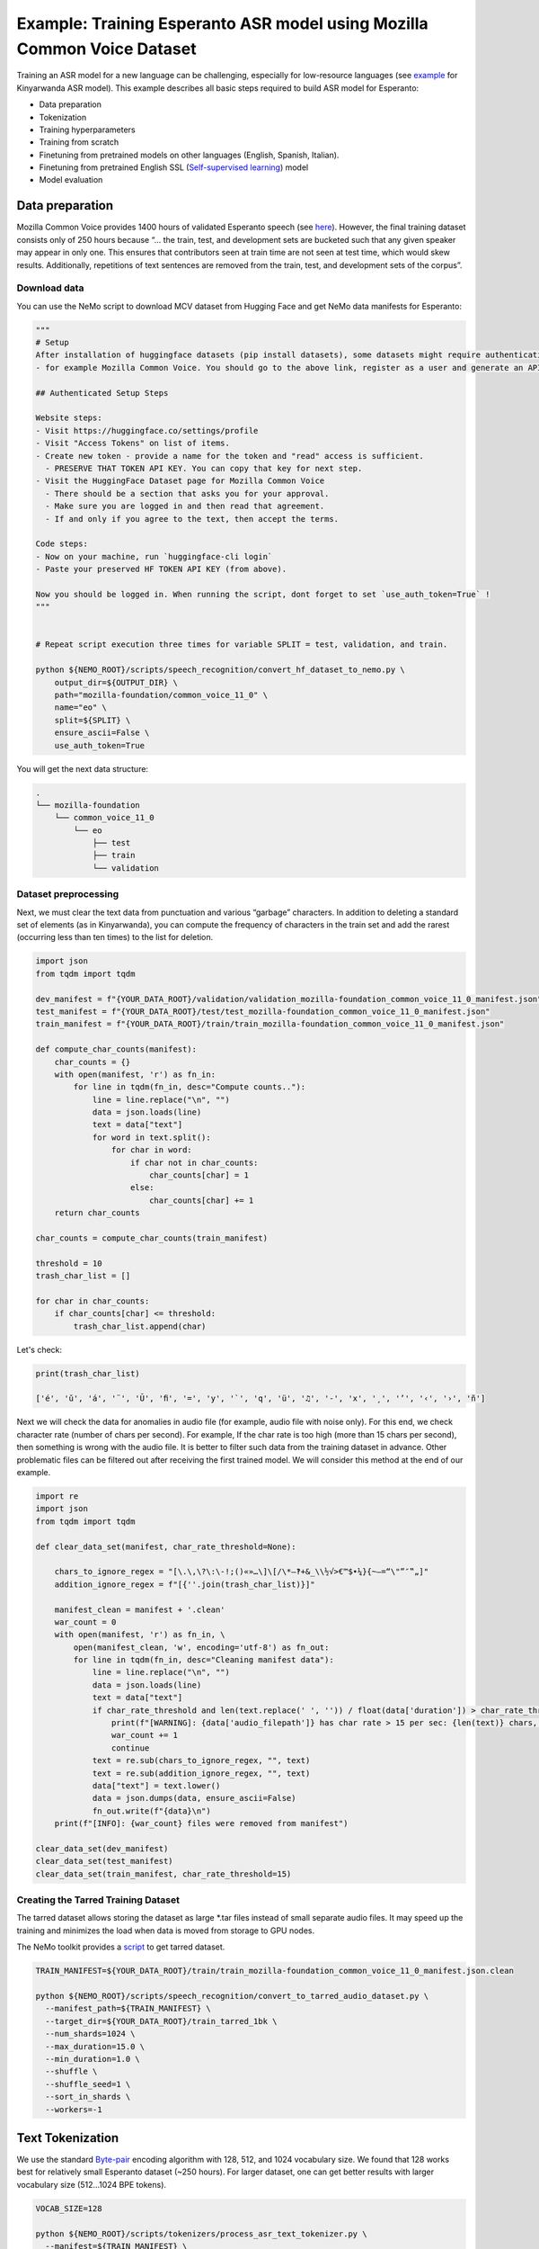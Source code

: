 ########################################################################
Example: Training Esperanto ASR model using Mozilla Common Voice Dataset
########################################################################

Training an ASR model for a new language can be challenging, especially for low-resource languages (see  `example <https://github.com/NVIDIA/NeMo/blob/main/docs/source/asr/examples/kinyarwanda_asr.rst>`_ for Kinyarwanda ASR model). 
This example describes all basic steps required to build  ASR model for Esperanto:

* Data preparation
* Tokenization
* Training hyperparameters 
* Training from scratch
* Finetuning from pretrained models on other languages (English, Spanish, Italian).
* Finetuning from pretrained English SSL (`Self-supervised learning <https://docs.nvidia.com/deeplearning/nemo/user-guide/docs/en/stable/asr/ssl/intro.html?highlight=self%20supervised>`_) model
* Model evaluation

****************
Data preparation
****************
Mozilla Common Voice provides 1400 hours of validated Esperanto speech (see `here <https://arxiv.org/abs/1912.0667>`_). However, the final training dataset consists only of 250 hours because “... the train, test, and development sets are bucketed such that any given speaker may appear in only one. This ensures that contributors seen at train time are not seen at test time, which would skew results. Additionally, repetitions of text sentences are removed from the train, test, and development sets of the corpus”. 

Download data
#############

You can use the NeMo script to download MCV dataset from Hugging Face and get NeMo data manifests for Esperanto:

.. code-block:: bash
    
    """
    # Setup
    After installation of huggingface datasets (pip install datasets), some datasets might require authentication
    - for example Mozilla Common Voice. You should go to the above link, register as a user and generate an API key.

    ## Authenticated Setup Steps

    Website steps:
    - Visit https://huggingface.co/settings/profile
    - Visit "Access Tokens" on list of items.
    - Create new token - provide a name for the token and "read" access is sufficient.
      - PRESERVE THAT TOKEN API KEY. You can copy that key for next step.
    - Visit the HuggingFace Dataset page for Mozilla Common Voice
      - There should be a section that asks you for your approval.
      - Make sure you are logged in and then read that agreement.
      - If and only if you agree to the text, then accept the terms.

    Code steps:
    - Now on your machine, run `huggingface-cli login`
    - Paste your preserved HF TOKEN API KEY (from above).

    Now you should be logged in. When running the script, dont forget to set `use_auth_token=True` !
    """
    
    
    # Repeat script execution three times for variable SPLIT = test, validation, and train.
    
    python ${NEMO_ROOT}/scripts/speech_recognition/convert_hf_dataset_to_nemo.py \
        output_dir=${OUTPUT_DIR} \
        path="mozilla-foundation/common_voice_11_0" \
        name="eo" \
        split=${SPLIT} \
        ensure_ascii=False \
        use_auth_token=True

You will get the next data structure:

.. code-block:: bash

    .
    └── mozilla-foundation
        └── common_voice_11_0
            └── eo
                ├── test
                ├── train
                └── validation

Dataset preprocessing
#################################

Next, we must clear the text data from punctuation and various “garbage” characters. In addition to deleting a standard set of elements (as in Kinyarwanda), you can compute  the frequency of characters in the train set and add the rarest (occurring less than ten times) to the list for deletion. 

.. code-block:: python
  
  import json
  from tqdm import tqdm

  dev_manifest = f"{YOUR_DATA_ROOT}/validation/validation_mozilla-foundation_common_voice_11_0_manifest.json"
  test_manifest = f"{YOUR_DATA_ROOT}/test/test_mozilla-foundation_common_voice_11_0_manifest.json"
  train_manifest = f"{YOUR_DATA_ROOT}/train/train_mozilla-foundation_common_voice_11_0_manifest.json"

  def compute_char_counts(manifest):
      char_counts = {}
      with open(manifest, 'r') as fn_in:
          for line in tqdm(fn_in, desc="Compute counts.."):
              line = line.replace("\n", "")
              data = json.loads(line)
              text = data["text"]
              for word in text.split():
                  for char in word:
                      if char not in char_counts:
                          char_counts[char] = 1
                      else:
                          char_counts[char] += 1
      return char_counts

  char_counts = compute_char_counts(train_manifest)

  threshold = 10
  trash_char_list = []

  for char in char_counts:
      if char_counts[char] <= threshold:
          trash_char_list.append(char)

Let's check:

.. code-block:: python

  print(trash_char_list)

  ['é', 'ǔ', 'á', '¨', 'Ŭ', 'ﬁ', '=', 'y', '`', 'q', 'ü', '♫', '‑', 'x', '¸', 'ʼ', '‹', '›', 'ñ']

Next we will  check the data for anomalies in audio file (for example,  audio file with noise only). For this end, we check character rate (number of chars per second). For example,  If the char rate is too high (more than 15 chars per second), then something is wrong with the audio file. It is better to filter such data from the training dataset in advance. Other problematic files can be filtered out after receiving the first trained model. We will consider this method at the end of our example.

.. code-block:: python

  import re
  import json
  from tqdm import tqdm

  def clear_data_set(manifest, char_rate_threshold=None):

      chars_to_ignore_regex = "[\.\,\?\:\-!;()«»…\]\[/\*–‽+&_\\½√>€™$•¼}{~—=“\"”″‟„]"
      addition_ignore_regex = f"[{''.join(trash_char_list)}]"

      manifest_clean = manifest + '.clean'
      war_count = 0
      with open(manifest, 'r') as fn_in, \
          open(manifest_clean, 'w', encoding='utf-8') as fn_out:
          for line in tqdm(fn_in, desc="Cleaning manifest data"):
              line = line.replace("\n", "")
              data = json.loads(line)
              text = data["text"]
              if char_rate_threshold and len(text.replace(' ', '')) / float(data['duration']) > char_rate_threshold:
                  print(f"[WARNING]: {data['audio_filepath']} has char rate > 15 per sec: {len(text)} chars, {data['duration']} duration")
                  war_count += 1
                  continue
              text = re.sub(chars_to_ignore_regex, "", text)
              text = re.sub(addition_ignore_regex, "", text)
              data["text"] = text.lower()
              data = json.dumps(data, ensure_ascii=False)
              fn_out.write(f"{data}\n")
      print(f"[INFO]: {war_count} files were removed from manifest")

  clear_data_set(dev_manifest)
  clear_data_set(test_manifest)
  clear_data_set(train_manifest, char_rate_threshold=15)


Creating the Tarred Training Dataset
#################################

The tarred dataset allows storing the dataset as large *.tar files instead of small separate audio files. It may speed up the training and minimizes the load when data is moved from storage to GPU nodes.

The NeMo toolkit provides a `script <https://github.com/NVIDIA/NeMo/blob/main/scripts/speech_recognition/convert_to_tarred_audio_dataset.py>`_ to get tarred dataset.

.. code-block:: bash

    TRAIN_MANIFEST=${YOUR_DATA_ROOT}/train/train_mozilla-foundation_common_voice_11_0_manifest.json.clean

    python ${NEMO_ROOT}/scripts/speech_recognition/convert_to_tarred_audio_dataset.py \
      --manifest_path=${TRAIN_MANIFEST} \
      --target_dir=${YOUR_DATA_ROOT}/train_tarred_1bk \
      --num_shards=1024 \
      --max_duration=15.0 \
      --min_duration=1.0 \
      --shuffle \
      --shuffle_seed=1 \
      --sort_in_shards \
      --workers=-1

**************************
Text Tokenization
**************************

We use the standard `Byte-pair <https://en.wikipedia.org/wiki/Byte_pair_encoding>`_ encoding algorithm with 128, 512, and 1024 vocabulary size. We found that 128 works best for relatively small Esperanto dataset (~250 hours). For larger dataset, one can get better results with larger vocabulary size (512…1024 BPE tokens). 

.. code-block:: bash

    VOCAB_SIZE=128
    
    python ${NEMO_ROOT}/scripts/tokenizers/process_asr_text_tokenizer.py \
      --manifest=${TRAIN_MANIFEST} \
      --vocab_size=${VOCAB_SIZE} \
      --data_root=${YOUR_DATA_ROOT}/esperanto/tokenizers \
      --tokenizer="spe" \
      --spe_type=bpe \  

**************************
Training hyper-parameters
**************************

The training parameters are defined in the `config file <https://github.com/NVIDIA/NeMo/blob/main/examples/asr/conf/conformer/conformer_ctc_bpe.yaml>`_ (general description of the `ASR configuration file <https://docs.nvidia.com/deeplearning/nemo/user-guide/docs/en/stable/asr/configs.html>`_). As an encoder, the `Conformer model <https://docs.nvidia.com/deeplearning/nemo/user-guide/docs/en/stable/asr/models.html#conformer-ctc>`_ is used here, the training parameters for which are already well configured based on the training English models. However, the set of optimal parameters may differ for a new language. In this section, we will look at the set of simple parameters that can improve recognition quality for a new language without digging into the details of the Conformer model too much.

Batch size
#################################
We trained model on server with 16 V100 GPUs with 32 GB. We use a local batch size = 32 per GPU V100), so global batch size is 32x16=512. In general, we observed, that  global batch between 512 and 2048 works well for Conformer-CTC-Large model. One can  use   the `accumulate_grad_batches <https://github.com/NVIDIA/NeMo/blob/main/examples/asr/conf/conformer/conformer_ctc_bpe.yaml#L173>`_ parameter to increase the size of the global batch, which is equal  to *local_batch * num_gpu * accumulate_grad_batches*.

Optimizer and Learning Rate Scheduler
#################################
The model was trained with AdamW optimizer and  CosineAnealing Learning Rate (LR) scheduler . We use Learning Rate warmup when LR goes from 0 to maximum LR to stabilize initial phase of training. The number of warmup steps determines how quickly the scheduler will reach the peak learning rate during model training. The recommended number of steps is approximately 10-20% of total training duration. We used 8,000-10,000 warmup steps.

Now we can plot our learning rate for CosineAnnealing schedule:

.. code-block:: python

    import nemo
    import torch
    import matplotlib.pyplot as plt

    # params:
    train_files_num = 144000     # number of training audio_files
    global_batch_size = 1024     # local_batch * gpu_num * accum_gradient
    num_epoch = 300
    warmup_steps = 10000
    config_learning_rate = 1e-3

    steps_num = int(train_files_num / global_batch_size * num_epoch)
    print(f"steps number is: {steps_num}")

    optimizer = torch.optim.SGD(model.parameters(), lr=config_learning_rate)
    scheduler = nemo.core.optim.lr_scheduler.CosineAnnealing(optimizer,
                                                             max_steps=steps_num,
                                                             warmup_steps=warmup_steps,
                                                             min_lr=1e-6)
    lrs = []

    for i in range(steps_num):
        optimizer.step()
        lr = optimizer.param_groups[0]["lr"]
        lrs.append(lr)
        scheduler.step()

    plt.plot(lrs)

.. image:: ./images/CosineAnnealing_scheduler.png
    :align: center
    :alt: NeMo CosineAnnealing scheduler.
    :width: 500px
        
Numerical Precision
#################################
By default, it is recommended to use half-precision float (FP16 for V100 and BF16 for A100 GPU) to speed up the training process. However, training with  half-precision may  affect the convergence of the model, for example training loss  can explode. In this case, we recommend to decrease LR or switch to float32. 

**************************
Training
**************************

We use three main scenarios to train Espearnto ASR model:

* Training from scratch.
* Finetuning from ASR models  for other languages (English, Spanish, Italian).
* Finetuning from an English SSL (`Self-supervised learning <https://docs.nvidia.com/deeplearning/nemo/user-guide/docs/en/stable/asr/ssl/intro.html?highlight=self%20supervised>`_) model.

For the training of the `Conformer-CTC <https://docs.nvidia.com/deeplearning/nemo/user-guide/docs/en/stable/asr/models.html#conformer-ctc>`_ model, we use `speech_to_text_ctc_bpe.py <https://github.com/NVIDIA/NeMo/tree/stable/examples/asr/asr_ctc/speech_to_text_ctc_bpe.py>`_ with the default config `conformer_ctc_bpe.yaml <https://github.com/NVIDIA/NeMo/tree/stable/examples/asr/conf/conformer/conformer_ctc_bpe.yaml>`_. Here you can see the example of how to run this training:

.. code-block:: bash

    TOKENIZER=${YOUR_DATA_ROOT}/esperanto/tokenizers/tokenizer_spe_bpe_v128
    TRAIN_MANIFEST=${YOUR_DATA_ROOT}/train_tarred_1bk/tarred_audio_manifest.json
    TARRED_AUDIO_FILEPATHS=${YOUR_DATA_ROOT}/train_tarred_1bk/audio__OP_0..1023_CL_.tar # "_OP_0..1023_CL_" is the range for the banch of files audio_0.tar, audio_1.tar, ..., audio_1023.tar
    DEV_MANIFEST=${YOUR_DATA_ROOT}/validation/validation_mozilla-foundation_common_voice_11_0_manifest.json.clean
    TEST_MANIFEST=${YOUR_DATA_ROOT}/test/test_mozilla-foundation_common_voice_11_0_manifest.json.clean

    python ${NEMO_ROOT}/examples/asr/asr_ctc/speech_to_text_ctc_bpe.py \
      --config-path=../conf/conformer/ \
      --config-name=conformer_ctc_bpe \
      exp_manager.name="Name of our experiment" \
      exp_manager.resume_if_exists=true \
      exp_manager.resume_ignore_no_checkpoint=true \
      exp_manager.exp_dir=results/ \
      ++model.encoder.conv_norm_type=layer_norm \
      model.tokenizer.dir=$TOKENIZER \
      model.train_ds.is_tarred=true \
      model.train_ds.tarred_audio_filepaths=$TARRED_AUDIO_FILEPATHS \
      model.train_ds.manifest_filepath=$TRAIN_MANIFEST \
      model.validation_ds.manifest_filepath=$DEV_MANIFEST \
      model.test_ds.manifest_filepath=$TEST_MANIFEST

Main training parameters:

* Tokenization: BPE 128/512/1024
* Model: Conformer-CTC-large with Layer Normalization
* Optimizer: AdamW, weight_decay 1e-3, LR 1e-3
* Scheduler: CosineAnnealing, warmup_steps 10000, min_lr 1e-6
* Batch: 32 local, 1024 global (2 grad accumulation)
* Precision: FP16
* GPUs: 16 V100

The following table provides the results for training Esperanto Conformer-CTC-large model from scratch with different BPE vocabulary size.

+----------------------------------+----------+------------+-------------+
| Training mode                    | BPE size | DEV, WER % | TEST, WER % |
+==================================+==========+============+=============+
|                                  |    128   |   **3.96** |   **6.48**  |
+                                  +----------+------------+-------------+
| From scratch                     |    512   |     4.62   |     7.31    |
+                                  +----------+------------+-------------+
|                                  |   1024   |     5.81   |     8.56    |
+----------------------------------+----------+------------+-------------+

BPE vocabulary with 128 size provides the lowest WER since  our  training dataset is l (~250 hours) is insufficient to small to train models with larger BPE vocabulary sizes. 

For finetuning from already trained ASR models, we use three different models:

* Esnglish `stt_en_conformer_ctc_large <https://huggingface.co/nvidia/stt_en_conformer_ctc_large>`_ (several thousand hours of English speech). 
* Spanish `stt_es_conformer_ctc_large <https://huggingface.co/nvidia/stt_es_conformer_ctc_large>`_ (1340 hours of Spanish speech).
* Italian `stt_it_conformer_ctc_large <https://huggingface.co/nvidia/stt_it_conformer_ctc_large>`_ (487 hours of Italian speech).

To finetune a model with the same vocabulary size, just set the desired model via the *init_from_pretrained_model* parameter:

.. code-block:: bash

    +init_from_pretrained_model=${PRETRAINED_MODEL_NAME}

as it is done in the Kinyarwanda example. If the size of the vocabulary differs from the one presented in the pretrained model, you need to change the vocabulary manually as done in the `finetuning tutorial <https://github.com/NVIDIA/NeMo/blob/main/tutorials/asr/ASR_CTC_Language_Finetuning.ipynb>`_:

.. code-block:: python

    model = nemo_asr.models.EncDecCTCModelBPE.from_pretrained(f"nvidia/{PRETRAINED_MODEL_NAME}", map_location='cpu')
    model.change_vocabulary(new_tokenizer_dir=TOKENIZER, new_tokenizer_type="bpe")
    model.encoder.unfreeze()
    model.save_to(f"{save_path}")


There is no need to change anything for the SSL model, it will replace the vocabulary itself. However, you will need to first download this model and set it through another parameter *init_from_nemo_model*:

.. code-block:: bash

    ++init_from_nemo_model=${PRETRAINED_MODEL} \

As the SSL model, we use `ssl_en_conformer_large <https://catalog.ngc.nvidia.com/orgs/nvidia/teams/nemo/models/ssl_en_conformer_large>`_ which is trained using LibriLight corpus (~56k hrs of unlabeled English speech).
All models for finetuning are available on `Nvidia Hugging Face <https://huggingface.co/nvidia>`_ or `NGC <https://catalog.ngc.nvidia.com/models>`_ repo. 

The following table shows all results for finetuning from pretrained models for the Conformer-CTC-large model and compares them with the model that was obtained by training from scratch (here we use BPE size 128 for all the models because it gives the best results).

+----------------------------------+------------+-------------+
| Training mode                    | DEV, WER % | TEST, WER % |
+==================================+============+=============+
| From scratch                     |     3.96   |     6.48    |
+----------------------------------+------------+-------------+
| Finetuning (English)             |     3.45   |     5.45    |
+----------------------------------+------------+-------------+
| Finetuning (Spanish)             |     3.40   |     5.52    |
+----------------------------------+------------+-------------+
| Finetuning (Italian)             |     3.29   |     5.36    |
+----------------------------------+------------+-------------+
| Finetuning (SSL English)         |  **2.90**  |   **4.76**  |
+----------------------------------+------------+-------------+

We can also monitor  test WER behavior during training process using wandb plots (X - global step, Y - test WER):

.. image:: ./images/test_wer_wandb.png
    :align: center
    :alt: Test WER.
    :width: 800px

As you can see, the best way to get the Esperanto ASR model (the model can be found on `NGC <https://catalog.ngc.nvidia.com/orgs/nvidia/teams/nemo/models/stt_eo_conformer_ctc_large>`_ and `Hugging Face <https://huggingface.co/nvidia/stt_eo_conformer_ctc_large>`_) is finetuning from the pretrained SSL model for English.


**************************
Decoding
**************************

At the end of the training, several checkpoints (usually 5) and the best model (not always from the latest epoch) are stored in the model folder. Checkpoint averaging (script) can help to improve the final decoding accuracy. In our case, this did not improve the CTC models. However, it was possible to get an improvement in the range of 0.1-0.2% WER for some RNNT models. To make averaging, use the following command:

.. code-block:: bash

    python ${NEMO_ROOT}/scripts/checkpoint_averaging/checkpoint_averaging.py <your_trained_model.nemo>

For decoding you can use:

.. code-block:: bash

    python ${NEMO_ROOT}/examples/asr/speech_to_text_eval.py \
        model_path=${MODEL} \
        pretrained_name=null \
        dataset_manifest=${TEST_MANIFEST} \
        batch_size=${BATCH_SIZE} \
        output_filename=${OUTPUT_MANIFEST} \
        amp=False \
        use_cer=False)

You can use the Speech Data Explorer to analyze recognition errors, similar to the Kinyarwanda example.
We listened to files with an anomaly high WER (>50%) and found many problematic files. They have wrong transcriptions and cut or empty audio files in the dev and test sets.

.. code-block:: bash

    python ${NEMO_ROOT}/tools/speech_data_explorer/data_explorer.py <your_decoded_manifest_file>


**************************
Training data analysis
**************************

For an additional analysis of the training dataset, you can decode it using an already trained model. Train examples with a high error rate (WER > 50%) are likely to be problematic files. Removing them from the training set is preferred because a model can train text even for almost empty audio. We do not want this behavior from the ASR model.


